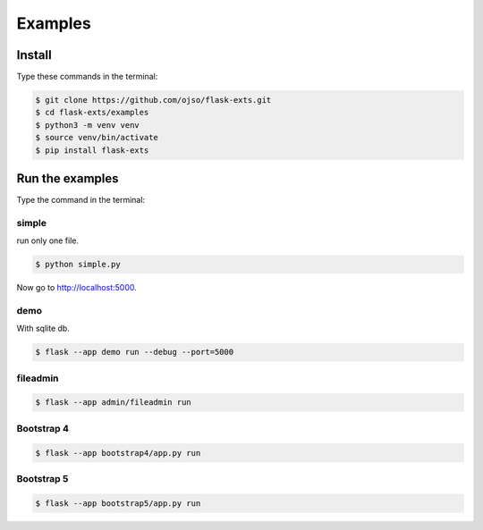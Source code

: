 ========================
Examples
========================

Install
=========

Type these commands in the terminal:

.. code-block:: bash

    $ git clone https://github.com/ojso/flask-exts.git
    $ cd flask-exts/examples
    $ python3 -m venv venv
    $ source venv/bin/activate
    $ pip install flask-exts
    

Run the examples
===============================

Type the command in the terminal:

simple 
---------

run only one file.

.. code-block:: bash

    $ python simple.py

Now go to http://localhost:5000.

demo
-----------------

With sqlite db.

.. code-block:: bash
    
    $ flask --app demo run --debug --port=5000


fileadmin
-----------------

.. code-block:: bash
    
    $ flask --app admin/fileadmin run

Bootstrap 4
-----------------

.. code-block:: bash

    $ flask --app bootstrap4/app.py run

Bootstrap 5
-----------------

.. code-block:: bash
    
    $ flask --app bootstrap5/app.py run



